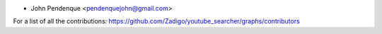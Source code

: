 * John Pendenque <pendenquejohn@gmail.com>

For a list of all the contributions: https://github.com/Zadigo/youtube_searcher/graphs/contributors
